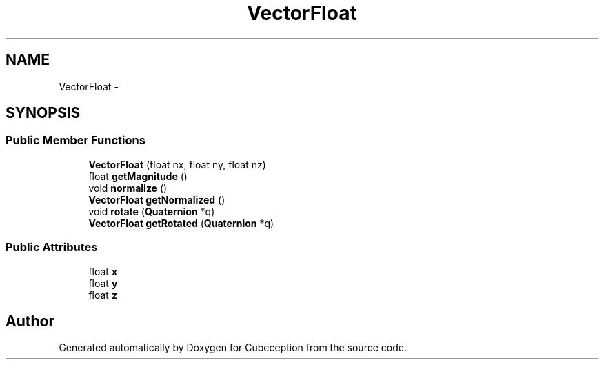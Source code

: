 .TH "VectorFloat" 3 "Tue Jul 22 2014" "Version 1.0" "Cubeception" \" -*- nroff -*-
.ad l
.nh
.SH NAME
VectorFloat \- 
.SH SYNOPSIS
.br
.PP
.SS "Public Member Functions"

.in +1c
.ti -1c
.RI "\fBVectorFloat\fP (float nx, float ny, float nz)"
.br
.ti -1c
.RI "float \fBgetMagnitude\fP ()"
.br
.ti -1c
.RI "void \fBnormalize\fP ()"
.br
.ti -1c
.RI "\fBVectorFloat\fP \fBgetNormalized\fP ()"
.br
.ti -1c
.RI "void \fBrotate\fP (\fBQuaternion\fP *q)"
.br
.ti -1c
.RI "\fBVectorFloat\fP \fBgetRotated\fP (\fBQuaternion\fP *q)"
.br
.in -1c
.SS "Public Attributes"

.in +1c
.ti -1c
.RI "float \fBx\fP"
.br
.ti -1c
.RI "float \fBy\fP"
.br
.ti -1c
.RI "float \fBz\fP"
.br
.in -1c

.SH "Author"
.PP 
Generated automatically by Doxygen for Cubeception from the source code\&.
